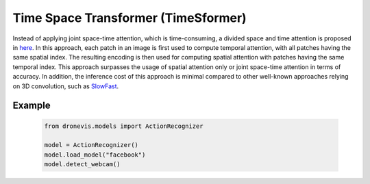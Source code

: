 Time Space Transformer (TimeSformer)
====================================

Instead of applying joint space-time attention, which is time-consuming, a divided space and time attention is proposed in `here <https://proceedings.mlr.press/v139/bertasius21a.html#:~:text=Cite%20this%20Paper&text=frame%2Dlevel%20patches.-,Our%20experimental%20study%20compares%20different%20self%2Dattention%20schemes%20and%20suggests,among%20the%20design%20choices%20considered.>`_.
In this approach, each patch in an image is first used to compute temporal attention, with all patches having the same spatial index. The resulting
encoding is then used for computing spatial attention with patches having the same temporal index. This approach surpasses the usage of spatial attention
only or joint space-time attention in terms of accuracy. In addition, the inference cost of this approach is minimal compared to other well-known approaches
relying on 3D convolution, such as `SlowFast <https://arxiv.org/abs/1812.03982>`_.


.. image:: action_recognition.png
    :width: 80%
    :align: center
    :alt: Time Space Transformer Inference

Example
-------

    .. code-block:: python

        from dronevis.models import ActionRecognizer

        model = ActionRecognizer()
        model.load_model("facebook")
        model.detect_webcam()


